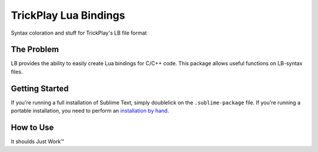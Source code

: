 ================
TrickPlay Lua Bindings
================

Syntax coloration and stuff for TrickPlay's LB file format


The Problem
===========

LB provides the ability to easily create Lua bindings for C/C++ code.  This package allows useful functions on LB-syntax files.


Getting Started
===============

If you're running a full installation of Sublime Text, simply doublelick on the
``.sublime-package`` file. If you're running a portable installation, you need
to perform an `installation by hand`_.

.. _installation by hand: http://sublimetext.info/docs/extensibility/packages.html#installation-of-packages-with-sublime-package-archives

How to Use
==========

It shoulds Just Work™
